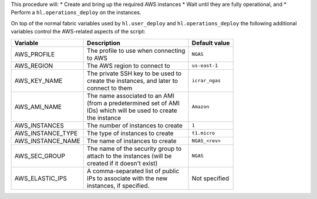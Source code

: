 This procedure will:
* Create and bring up the required AWS instances
* Wait until they are fully operational, and
* Perform a ``hl.operations_deploy`` on the instances.

On top of the normal fabric variables used by ``hl.user_deploy`` and
``hl.operations_deploy`` the following additional variables control the
AWS-related aspects of the script:

+-----------------------------+--------------------------------------+-------------------+
| Variable                    | Description                          | Default value     |
+=============================+======================================+===================+
| AWS_PROFILE                 | | The profile to use when connecting | | ``NGAS``        |
|                             | | to AWS                             |                   |
+-----------------------------+--------------------------------------+-------------------+
| AWS_REGION                  | | The AWS region to connect to       | | ``us-east-1``   |
+-----------------------------+--------------------------------------+-------------------+
| AWS_KEY_NAME                | | The private SSH key to be used to  | | ``icrar_ngas``  |
|                             | | create the instances, and later to |                   |
|                             | | connect to them                    |                   |
+-----------------------------+--------------------------------------+-------------------+
| AWS_AMI_NAME                | | The name associated to an AMI      | | ``Amazon``      |
|                             | | (from a predetermined set of AMI   |                   |
|                             | | IDs) which will be used to create  |                   |
|                             | | the instance                       |                   |
+-----------------------------+--------------------------------------+-------------------+
| AWS_INSTANCES               | | The number of instances to create  | | ``1``           |
+-----------------------------+--------------------------------------+-------------------+
| AWS_INSTANCE_TYPE           | | The type of instances to create    | | ``t1.micro``    |
+-----------------------------+--------------------------------------+-------------------+
| AWS_INSTANCE_NAME           | | The name of instances to create    | | ``NGAS_<rev>``  |
+-----------------------------+--------------------------------------+-------------------+
| AWS_SEC_GROUP               | | The name of the security group to  | | ``NGAS``        |
|                             | | attach to the instances (will be   |                   |
|                             | | created if it doesn't exist)       |                   |
+-----------------------------+--------------------------------------+-------------------+
| AWS_ELASTIC_IPS             | | A comma-separated list of public   | | Not specified   |
|                             | | IPs to associate with the new      |                   |
|                             | | instances, if specified.           |                   |
+-----------------------------+--------------------------------------+-------------------+
